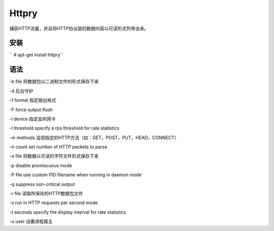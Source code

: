 Httpry
=======

捕获HTTP流量，并且将HTTP协议层的数据内容以可读形式列举出来。

安装
----

`` # apt-get install httpry``

语法
----

-b file 将数据包以二进制文件的形式保存下来

-d 后台守护

-f format 指定输出格式

-F force output flush

-i device 指定监听网卡

-l threshold specify a rps threshold for rate statistics

-m methods 监视指定的HTTP方法（如：GET，POST，PUT，HEAD，CONNECT）

-n count set number of HTTP packets to parse

-o file 将数据以可读的字符文件形式保存下来

-p disable promiscuous mode

-P file use custom PID filename when running in daemon mode

-q suppress non-critical output

-r file 读取所保存的HTTP数据包文件

-s run in HTTP requests per second mode

-t seconds specify the display interval for rate statistics

-u user 设置进程属主
